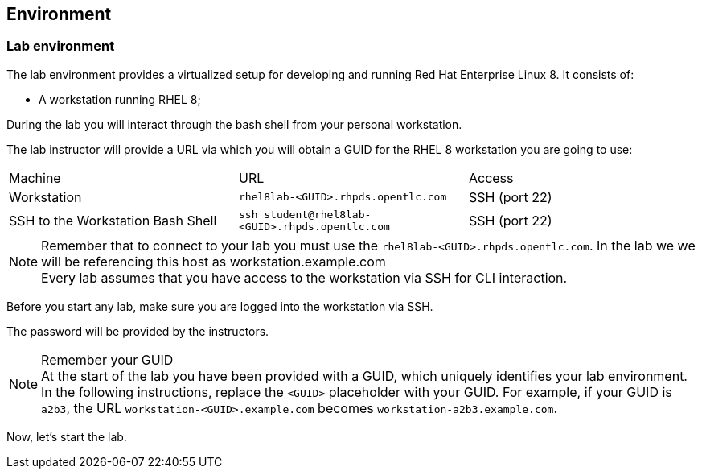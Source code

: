 == Environment

=== Lab environment

The lab environment provides a virtualized setup for developing and running Red Hat Enterprise Linux 8.
It consists of:

* A workstation running RHEL 8;

During the lab you will interact through the bash shell from your personal workstation.

The lab instructor will provide a URL via which you will obtain a GUID for the RHEL 8 workstation you are going to use:

|===
| Machine | URL | Access
| Workstation | `rhel8lab-<GUID>.rhpds.opentlc.com` | SSH (port 22)
| SSH to the Workstation Bash Shell | `ssh student@rhel8lab-<GUID>.rhpds.opentlc.com` | SSH (port 22)
|===

[NOTE]
.Remember that to connect to your lab you must use the `rhel8lab-<GUID>.rhpds.opentlc.com`. In the lab we we will be referencing this host as workstation.example.com

Every lab assumes that you have access to the workstation via SSH for CLI interaction.

Before you start any lab, make sure you are logged into the workstation via SSH.

The password will be provided by the instructors.

[NOTE]
.Remember your GUID
At the start of the lab you have been provided with a GUID, which uniquely identifies your lab environment.
In the following instructions, replace the `<GUID>` placeholder with your GUID.
For example, if your GUID is `a2b3`, the URL `workstation-<GUID>.example.com` becomes `workstation-a2b3.example.com`.

Now, let's start the lab.
